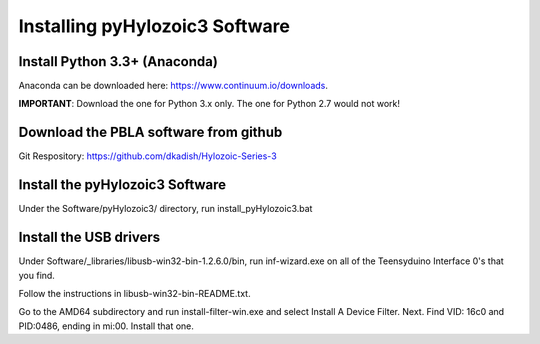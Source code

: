 .. How to install Hylozoic Series 3 Software

Installing pyHylozoic3 Software
=====================================

Install Python 3.3+ (Anaconda)
-----------------------------
Anaconda can be downloaded here: https://www.continuum.io/downloads. 

**IMPORTANT**: Download the one for Python 3.x only. The one for Python 2.7 would not work!

Download the PBLA software from github
--------------------------------------
Git Respository: https://github.com/dkadish/Hylozoic-Series-3

Install the pyHylozoic3 Software
--------------------------------
Under the Software/pyHylozoic3/ directory, run install_pyHylozoic3.bat

Install the USB drivers
-----------------------
Under Software/_libraries/libusb-win32-bin-1.2.6.0/bin, run inf-wizard.exe on all of the Teensyduino Interface 0's that you find.

Follow the instructions in libusb-win32-bin-README.txt.

Go to the AMD64 subdirectory and run install-filter-win.exe and select Install A Device Filter.
Next. Find VID: 16c0 and PID:0486, ending in mi:00.
Install that one.